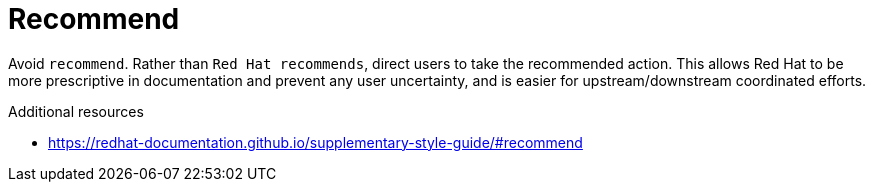 :navtitle: Recommend
:keywords: reference, rule, recommend

= Recommend

Avoid `recommend`. Rather than `Red Hat recommends`, direct users to take the recommended action. This allows Red Hat to be more prescriptive in documentation and prevent any user uncertainty, and is easier for upstream/downstream coordinated efforts.

.Additional resources

* link:https://redhat-documentation.github.io/supplementary-style-guide/#recommend[]


